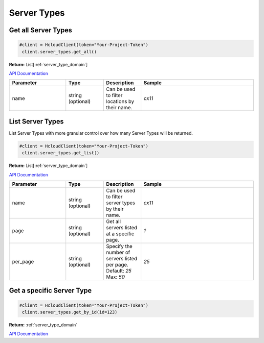 Server Types
======================


Get all Server Types
---------------------

.. code-block:: python

  #client = HcloudClient(token="Your-Project-Token")
   client.server_types.get_all()

**Return:** List[:ref:`server_type_domain`]

`API Documentation <https://docs.hetzner.cloud/#server-types-get-all-server-types>`_

.. list-table::
   :widths: 15 10 10 30
   :header-rows: 1

   * - Parameter
     - Type
     - Description
     - Sample
   * - name
     - string (optional)
     - Can be used to filter locations by their name.
     - `cx11`

List Server Types
------------------

List Server Types with more granular control over how many Server Types will be returned.

.. code-block:: python

  #client = HcloudClient(token="Your-Project-Token")
   client.server_types.get_list()

**Return:** List[:ref:`server_type_domain`]

`API Documentation <https://docs.hetzner.cloud/#server-types-get-all-server-types>`_

.. list-table::
   :widths: 15 10 10 30
   :header-rows: 1

   * - Parameter
     - Type
     - Description
     - Sample
   * - name
     - string (optional)
     - Can be used to filter server types by their name.
     - `cx11`
   * - page
     - string (optional)
     - Get all servers listed at a specific page.
     - `1`
   * - per_page
     - string (optional)
     - Specify the number of servers listed per page. Default: `25` Max: `50`
     - `25`


Get a specific Server Type
---------------------------

.. code-block:: python

  #client = HcloudClient(token="Your-Project-Token")
   client.server_types.get_by_id(id=123)

**Return:** :ref:`server_type_domain`

`API Documentation <https://docs.hetzner.cloud/#server-types-get-a-server-type>`_